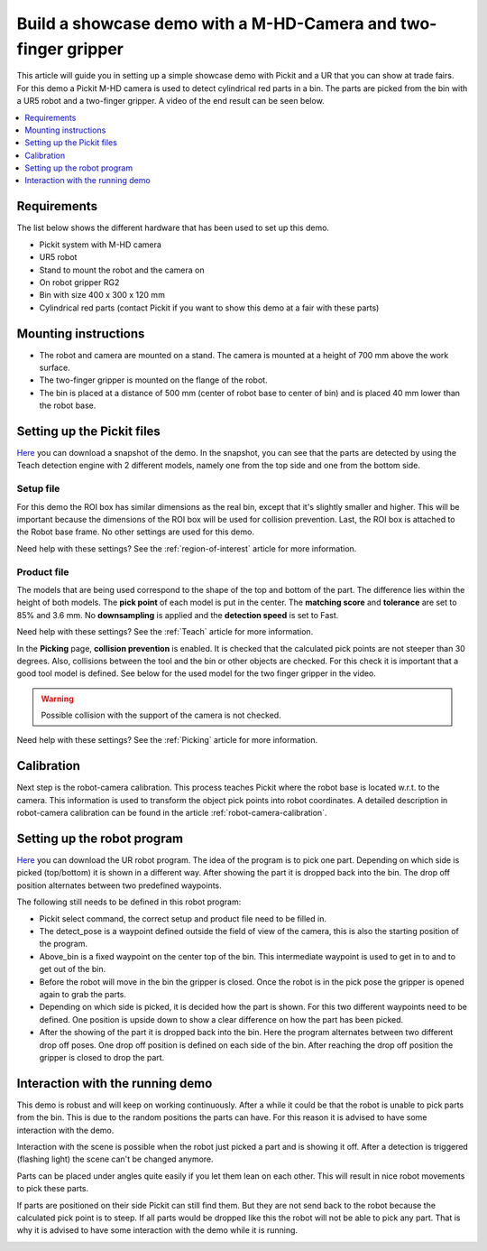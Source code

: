 Build a showcase demo with a M-HD-Camera and two-finger gripper
===============================================================

This article will guide you in setting up a simple showcase demo with Pickit and a UR that you can show at trade fairs.
For this demo a Pickit M-HD camera is used to detect cylindrical red parts in a bin.
The parts are picked from the bin with a UR5 robot and a two-finger gripper.
A video of the end result can be seen below.

.. raw:: html

  <iframe src="https://drive.google.com/file/d/1zdbUDSlHaTXH9M2CADx7C5hDH9HWrApf/preview" frameborder="0" allowfullscreen width="640" height="480"> </iframe>
  <br>

.. contents::
    :backlinks: top
    :local:
    :depth: 1

Requirements
------------

The list below shows the different hardware that has been used to set up this demo.

-  Pickit system with M-HD camera
-  UR5 robot
-  Stand to mount the robot and the camera on
-  On robot gripper RG2
-  Bin with size 400 x 300 x 120 mm
-  Cylindrical red parts (contact Pickit if you want to show this demo at a fair with these parts)

Mounting instructions
---------------------

-  The robot and camera are mounted on a stand. The camera is mounted at a height of 700 mm above the work surface.
-  The two-finger gripper is mounted on the flange of the robot.
-  The bin is placed at a distance of 500 mm (center of robot base to center of bin) and is placed 40 mm lower than the robot base.

.. image:: /assets/images/examples/teach-mhd-demo-red-parts-general.png

Setting up the Pickit files
---------------------------

`Here <https://drive.google.com/uc?export=download&id=12iiU1HLtKBrvqzbBKzhXPDhJMWQc7iZ7>`__ you can download a snapshot of the demo.
In the snapshot, you can see that the parts are detected by using the Teach detection engine with 2 different models, namely one from the top side and one from the bottom side.

Setup file
~~~~~~~~~~

For this demo the ROI box has similar dimensions as the real bin, except that it's slightly smaller and higher.
This will be important because the dimensions of the ROI box will be used for collision prevention.
Last, the ROI box is attached to the Robot base frame. No other settings are used for this demo.

Need help with these settings? See the :ref:`region-of-interest` article for more information.

Product file
~~~~~~~~~~~~

The models that are being used correspond to the shape of the top and bottom of the part.
The difference lies within the height of both models.
The **pick point** of each model is put in the center.
The **matching score** and **tolerance** are set to 85% and 3.6 mm.
No **downsampling** is applied and the **detection speed** is set to Fast.

Need help with these settings? See the :ref:`Teach` article for more information.

In the **Picking** page, **collision prevention**
is enabled.
It is checked that the calculated pick points are not steeper than 30 degrees.
Also, collisions between the tool and the bin or other objects are checked.
For this check it is important that a good tool model is defined.
See below for the used model for the two finger gripper in the video.

.. image:: /assets/images/examples/teach-mhd-demo-red-parts-tool.png

.. warning:: Possible collision with the support of the camera is not checked.

Need help with these settings? See the :ref:`Picking` article for more information.

Calibration
-----------

Next step is the robot-camera calibration. This process teaches Pickit
where the robot base is located w.r.t. to the camera. This information
is used to transform the object pick points into robot coordinates. A
detailed description in robot-camera calibration can be found in the article :ref:`robot-camera-calibration`. 

Setting up the robot program
----------------------------

`Here <https://drive.google.com/uc?export=download&id=1Fu4gwsM4iYYZPHg6Y31Caa-xIJRaQAu5>`__ you can download the UR robot program.
The idea of the program is to pick one part.
Depending on which side is picked (top/bottom) it is shown in a different way.
After showing the part it is dropped back into the bin.
The drop off position alternates between two predefined waypoints.

.. image:: /assets/images/examples/teach-mhd-demo-red-parts-ur-program.png

The following still needs to be defined in this robot program:

-  Pickit select command, the correct setup and product file need to be filled in.
-  The detect_pose is a waypoint defined outside the field of view of the camera, this is also the starting position of the program.
-  Above_bin is a fixed waypoint on the center top of the bin. This intermediate waypoint is used to get in to and to get out of the bin.
-  Before the robot will move in the bin the gripper is closed. Once the robot is in the pick pose the gripper is opened again to grab the parts.
-  Depending on which side is picked, it is decided how the part is shown. For this two different waypoints need to be defined. One position is upside down to show a clear difference on how the part has been picked.
-  After the showing of the part it is dropped back into the bin. Here the program alternates between two different drop off poses. One drop off position is defined on each side of the bin. After reaching the drop off position the gripper is closed to drop the part.

Interaction with the running demo
---------------------------------

This demo is robust and will keep on working continuously.
After a while it could be that the robot is unable to pick parts from the bin.
This is due to the random positions the parts can have.
For this reason it is advised to have some interaction with the demo.

Interaction with the scene is possible when the robot just picked a part and is showing it off.
After a detection is triggered (flashing light) the scene can't be changed anymore.

Parts can be placed under angles quite easily if you let them lean on each other.
This will result in nice robot movements to pick these parts.

.. image:: /assets/images/examples/teach-mhd-demo-red-parts-scene-1.png

If parts are positioned on their side Pickit can still find them.
But they are not send back to the robot because the calculated pick point is to steep.
If all parts would be dropped like this the robot will not be able to pick any part.
That is why it is advised to have some interaction with the demo while it is running.

.. image:: /assets/images/examples/teach-mhd-demo-red-parts-scene-2.png
